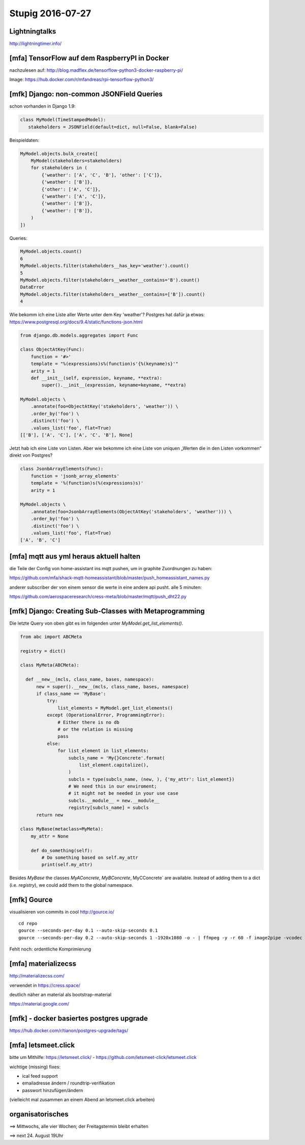 =================
Stupig 2016-07-27
=================

 
Lightningtalks
--------------

http://lightningtimer.info/


[mfa] TensorFlow auf dem RaspberryPI in Docker
----------------------------------------------

nachzulesen auf:
http://blog.madflex.de/tensorflow-python3-docker-raspberry-pi/

Image: https://hub.docker.com/r/mfandreas/rpi-tensorflow-python3/



[mfk] Django: non-common JSONField Queries
------------------------------------------

schon vorhanden in Django 1.9:

.. sourcecode:: python

  class MyModel(TimeStampedModel):
     stakeholders = JSONField(default=dict, null=False, blank=False)

Beispieldaten:

.. sourcecode:: python

  MyModel.objects.bulk_create([
      MyModel(stakeholders=stakeholders)
      for stakeholders in (
          {'weather': ['A', 'C', 'B'], 'other': ['C']},
          {'weather': ['B']},
          {'other': ['A', 'C']},
          {'weather': ['A', 'C']},
          {'weather': ['B']},
          {'weather': ['B']},
      )
  ])

Queries:

.. sourcecode:: python

  MyModel.objects.count()
  6
  MyModel.objects.filter(stakeholders__has_key='weather').count()
  5
  MyModel.objects.filter(stakeholders__weather__contains='B').count()
  DataError
  MyModel.objects.filter(stakeholders__weather__contains=['B']).count()
  4

Wie bekomm ich eine Liste aller Werte unter dem Key 'weather'?  Postgres hat dafür ja etwas: https://www.postgresql.org/docs/9.4/static/functions-json.html

.. sourcecode:: python

  from django.db.models.aggregates import Func                       
                      
  class ObjectAtKey(Func):                       
      function = '#>'
      template = "%(expressions)s%(function)s'{%(keyname)s}'"
      arity = 1                       
      def __init__(self, expression, keyname, **extra):
          super().__init__(expression, keyname=keyname, **extra)
          
  MyModel.objects \
      .annotate(foo=ObjectAtKey('stakeholders', 'weather')) \
      .order_by('foo') \
      .distinct('foo') \
      .values_list('foo', flat=True)  
  [['B'], ['A', 'C'], ['A', 'C', 'B'], None]

Jetzt hab ich eine Liste von Listen.  Aber wie bekomme ich eine Liste von uniquen „Werten die in den Listen vorkommen“ direkt von Postgres?

.. sourcecode:: python

  class JsonbArrayElements(Func):                       
      function = 'jsonb_array_elements'
      template = '%(function)s(%(expressions)s)'
      arity = 1
      
  MyModel.objects \
      .annotate(foo=JsonbArrayElements(ObjectAtKey('stakeholders', 'weather'))) \
      .order_by('foo') \
      .distinct('foo') \
      .values_list('foo', flat=True)
  ['A', 'B', 'C']


[mfa] mqtt aus yml heraus aktuell halten
----------------------------------------

die Teile der Config von home-assistant ins mqtt pushen, um in graphite Zuordnungen zu haben:

https://github.com/mfa/shack-mqtt-homeassistant/blob/master/push_homeassistant_names.py

anderer subscriber der von einem sensor die werte in eine andere api pusht. alle 5 minuten:

https://github.com/aerospaceresearch/cress-meta/blob/master/mqtt/push_dht22.py


[mfk] Django: Creating Sub-Classes with Metaprogramming
-------------------------------------------------------

Die letzte Query von oben gibt es im folgenden unter `MyModel.get_list_elements()`.

.. sourcecode:: python

  from abc import ABCMeta
  
  registry = dict()

  class MyMeta(ABCMeta):

    def __new__(mcls, class_name, bases, namespace):
        new = super().__new__(mcls, class_name, bases, namespace)
        if class_name == 'MyBase':
            try:
                list_elements = MyModel.get_list_elements()
            except (OperationalError, ProgrammingError):
                # Either there is no db
                # or the relation is missing
                pass
            else:
                for list_element in list_elements:
                    subcls_name = 'My{}Concrete'.format(
                        list_element.capitalize(),
                    )
                    subcls = type(subcls_name, (new, ), {'my_attr': list_element})
                    # We need this in our enviroment;
                    # it might not be needed in your use case
                    subcls.__module__ = new.__module__
                    registry[subcls_name] = subcls
        return new

  class MyBase(metaclass=MyMeta):
      my_attr = None
      
      def do_something(self):
          # Do something based on self.my_attr
          print(self.my_attr)

Besides `MyBase` the classes `MyAConcrete`, `MyBConcrete`, MyCConcrete` are available.  Instead of adding them to a dict (i.e. `registry`), we could add them to the global namespace.


[mfk] Gource
------------

visualisieren von commits in cool
http://gource.io/

::

  cd repo
  gource --seconds-per-day 0.1 --auto-skip-seconds 0.1
  gource --seconds-per-day 0.2 --auto-skip-seconds 1 -1920x1080 -o - | ffmpeg -y -r 60 -f image2pipe -vcodec ppm -i - -vcodec libx264 -preset ultrafast -pix_fmt yuv420p -crf 1 -threads 0 -bf 0 gource.mp4

Fehlt noch: ordentliche Komprimierung


[mfa] materializecss
--------------------

http://materializecss.com/

verwendet in https://cress.space/

deutlich näher an material als bootstrap-material

https://material.google.com/


[mfk] - docker basiertes postgres upgrade
-----------------------------------------

https://hub.docker.com/r/tianon/postgres-upgrade/tags/


[mfa] letsmeet.click
--------------------

bitte um Mithilfe: https://letsmeet.click/ - https://github.com/letsmeet-click/letsmeet.click

wichtige (missing) fixes:

- ical feed support
- emailadresse ändern / roundtrip-verifikation
- passwort hinzufügen/ändern

(vielleicht mal zusammen an einem Abend an letsmeet.click arbeiten)



organisatorisches
-----------------

==> Mittwochs, alle vier Wochen; der Freitagstermin bleibt erhalten

==> next 24. August 19Uhr
